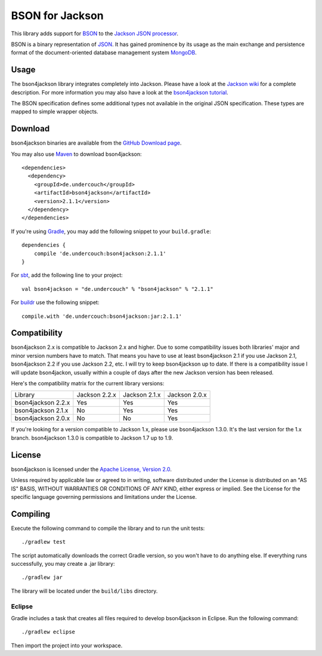 ================
BSON for Jackson
================

This library adds support for `BSON <http://bsonspec.org>`_ to the
`Jackson JSON processor <http://jackson.codehaus.org/>`_.

BSON is a binary representation of `JSON <http://json.org/>`_. It has
gained prominence by its usage as the main exchange and persistence
format of the document-oriented database management system `MongoDB
<http://www.mongodb.com>`_.

Usage
-----

The bson4jackson library integrates completely into Jackson. Please have
a look at the `Jackson wiki <http://wiki.fasterxml.com/JacksonDocumentation>`_
for a complete description. For more information you may also have a
look at the `bson4jackson tutorial <http://www.michel-kraemer.com/binary-json-with-bson4jackson>`_.

The BSON specification defines some additional types not available in
the original JSON specification. These types are mapped to simple
wrapper objects.

Download
--------

bson4jackson binaries are available from the
`GitHub Download page <https://github.com/michel-kraemer/bson4jackson/downloads>`_.

You may also use `Maven <http://maven.apache.org/>`_ to download bson4jackson::

  <dependencies>
    <dependency>
      <groupId>de.undercouch</groupId>
      <artifactId>bson4jackson</artifactId>
      <version>2.1.1</version>
    </dependency>
  </dependencies>

If you're using `Gradle <http://www.gradle.org/>`_, you may add the
following snippet to your ``build.gradle``::

  dependencies {
      compile 'de.undercouch:bson4jackson:2.1.1'
  }

For `sbt <http://code.google.com/p/simple-build-tool/>`_,
add the following line to your project::

  val bson4jackson = "de.undercouch" % "bson4jackson" % "2.1.1"

For `buildr <http://buildr.apache.org/>`_ use the following snippet::

  compile.with 'de.undercouch:bson4jackson:jar:2.1.1'

Compatibility
-------------

bson4jackson 2.x is compatible to Jackson 2.x and higher. Due to some
compatibility issues both libraries' major and minor version numbers
have to match. That means you have to use at least bson4jackson 2.1
if you use Jackson 2.1, bson4jackson 2.2 if you use Jackson 2.2, etc.
I will try to keep bson4jackson up to date. If there is a compatibility
issue I will update bson4jackon, usually within a couple of days after
the new Jackson version has been released.

Here's the compatibility matrix for the current library versions:

==================== =============== =============== ===============
 Library              Jackson 2.2.x   Jackson 2.1.x   Jackson 2.0.x
-------------------- --------------- --------------- ---------------
 bson4jackson 2.2.x        Yes             Yes             Yes
-------------------- --------------- --------------- ---------------
 bson4jackson 2.1.x        No              Yes             Yes
-------------------- --------------- --------------- ---------------
 bson4jackson 2.0.x        No              No              Yes
==================== =============== =============== ===============

If you're looking for a version compatible to Jackson 1.x, please use
bson4jackson 1.3.0. It's the last version for the 1.x branch.
bson4jackson 1.3.0 is compatible to Jackson 1.7 up to 1.9.

License
-------

bson4jackson is licensed under the
`Apache License, Version 2.0 <http://www.apache.org/licenses/LICENSE-2.0>`_.

Unless required by applicable law or agreed to in writing, software
distributed under the License is distributed on an "AS IS" BASIS,
WITHOUT WARRANTIES OR CONDITIONS OF ANY KIND, either express or implied.
See the License for the specific language governing permissions and
limitations under the License.

Compiling
---------

.. image:: https://secure.travis-ci.org/michel-kraemer/bson4jackson.png?branch=master
   :alt: Build Status
   :target: http://travis-ci.org/michel-kraemer/bson4jackson

Execute the following command to compile the library and to run the
unit tests::

  ./gradlew test

The script automatically downloads the correct Gradle version, so you
won't have to do anything else. If everything runs successfully, you
may create a .jar library::

  ./gradlew jar

The library will be located under the ``build/libs`` directory.

Eclipse
.......

Gradle includes a task that creates all files required to develop
bson4jackson in Eclipse. Run the following command::

  ./gradlew eclipse

Then import the project into your workspace.
